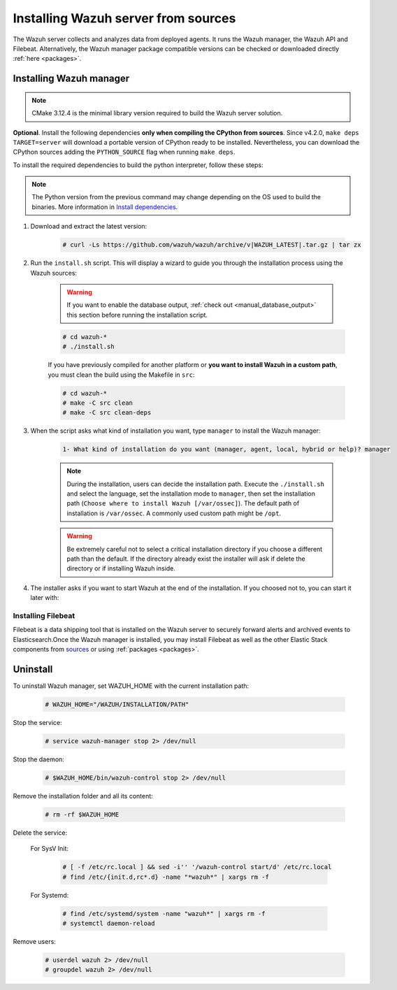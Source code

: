 .. Copyright (C) 2021 Wazuh, Inc.

.. meta:: :description: Wazuh manager sources installation

.. _wazuh_server_source_installation:

Installing Wazuh server from sources
====================================

The Wazuh server collects and analyzes data from deployed agents. It runs the Wazuh manager, the Wazuh API and Filebeat. Alternatively, the Wazuh manager package compatible versions can be checked or downloaded directly :ref:`here <packages>`.


Installing Wazuh manager
~~~~~~~~~~~~~~~~~~~~~~~~

.. note:: CMake 3.12.4 is the minimal library version required to build the Wazuh server solution.

.. tabs::


  .. group-tab:: Yum


      .. tabs::


        .. tab:: CentOS 6/7

          .. code-block:: console

            # yum update
            # yum install make gcc gcc-c++ policycoreutils-python automake autoconf libtool centos-release-scl devtoolset-7
            # scl enable devtoolset-7 bash


          CMake 3.18 installation

          .. code-block:: console

            # curl -OL http://packages.wazuh.com/utils/cmake/cmake-3.18.3.tar.gz && tar -zxf cmake-3.18.3.tar.gz
            # cd cmake-3.18.3 && ./bootstrap --no-system-curl
            # make -j$(nproc) && make install
            # cd .. && rm -rf cmake-*


        .. tab:: CentOS 8

          .. code-block:: console

            # yum install make cmake gcc gcc-c++ python3 python3-policycoreutils automake autoconf libtool
            # rpm -i http://mirror.centos.org/centos/8/PowerTools/x86_64/os/Packages/libstdc++-static-8.3.1-5.el8.0.2.x86_64.rpm


          CMake 3.18 installation

          .. code-block:: console

            # curl -OL http://packages.wazuh.com/utils/cmake/cmake-3.18.3.tar.gz && tar -zxf cmake-3.18.3.tar.gz
            # cd cmake-3.18.3 && ./bootstrap --no-system-curl
            # make -j$(nproc) && make install
            # cd .. && rm -rf cmake-*


  .. group-tab:: APT


    .. code-block:: console

      # apt-get install python gcc g++ make libc6-dev curl policycoreutils automake autoconf libtool


    CMake 3.18 installation

    .. code-block:: console

      # curl -OL http://packages.wazuh.com/utils/cmake/cmake-3.18.3.tar.gz && tar -zxf cmake-3.18.3.tar.gz
      # cd cmake-3.18.3 && ./bootstrap --no-system-curl
      # make -j$(nproc) && make install
      # cd .. && rm -rf cmake-*

  .. group-tab:: ZYpp


    .. code-block:: console

        # zypper install make cmake gcc gcc-c++ policycoreutils-python automake autoconf libtool

    CMake 3.18 installation

    .. code-block:: console

      # curl -OL http://packages.wazuh.com/utils/cmake/cmake-3.18.3.tar.gz && tar -zxf cmake-3.18.3.tar.gz
      # cd cmake-3.18.3 && ./bootstrap --no-system-curl
      # make -j$(nproc) && make install
      # cd .. && rm -rf cmake-*

  .. group-tab:: Pacman


    .. code-block:: console

        # pacman --noconfirm -Syu curl gcc make sudo wget expect gnupg perl-base \
        perl fakeroot python brotli automake autoconf libtool gawk libsigsegv nodejs \
        base-devel inetutils cmake


**Optional**. Install the following dependencies **only when compiling the CPython from sources**. Since v4.2.0, ``make deps TARGET=server`` will download a portable version of CPython ready to be installed. Nevertheless, you can download the CPython sources adding the ``PYTHON_SOURCE`` flag when running ``make deps``.

To install the required dependencies to build the python interpreter, follow these steps:

.. tabs::


  .. group-tab:: Yum

    .. code-block:: console

        # yum install epel-release yum-utils -y
        # yum-builddep python34 -y


  .. group-tab:: APT


    .. code-block:: console

        # sed -Ei 's/^# deb-src /deb-src /' /etc/apt/sources.list
        # apt-get update
        # apt-get build-dep python3.9 -y


  .. group-tab:: ZYpp


    .. code-block:: console

          # zypper install epel-release yum-utils -y
          # zypper-builddep python34 -y



.. note:: The Python version from the previous command may change depending on the OS used to build the binaries. More information in `Install dependencies <https://devguide.python.org/setup/#install-dependencies>`_.

#. Download and extract the latest version:

    .. code-block:: console

      # curl -Ls https://github.com/wazuh/wazuh/archive/v|WAZUH_LATEST|.tar.gz | tar zx

#. Run the ``install.sh`` script. This will display a wizard to guide you through the installation process using the Wazuh sources:

    .. warning::
      If you want to enable the database output, :ref:`check out <manual_database_output>` this section before running the installation script.

    .. code-block:: console

      # cd wazuh-*
      # ./install.sh

    If you have previously compiled for another platform or **you want to install Wazuh in a custom path**, you must clean the build using the Makefile in ``src``:

    .. code-block:: console

      # cd wazuh-*
      # make -C src clean
      # make -C src clean-deps

#. When the script asks what kind of installation you want, type ``manager`` to install the Wazuh manager:

    .. code-block:: none

      1- What kind of installation do you want (manager, agent, local, hybrid or help)? manager

    .. note::
      During the installation, users can decide the installation path. Execute the ``./install.sh`` and select the language, set the installation mode to ``manager``, then set the installation path (``Choose where to install Wazuh [/var/ossec]``). The default path of installation is ``/var/ossec``. A commonly used custom path might be ``/opt``.

    .. warning::
      Be extremely careful not to select a critical installation directory if you choose a different path than the default. If the directory already exist the installer will ask if delete the directory or if installing Wazuh inside.

#. The installer asks if you want to start Wazuh at the end of the installation. If you choosed not to, you can start it later with:

.. tabs::


  .. group-tab:: Systemd


    .. code-block:: console

      # systemctl start wazuh-manager


  .. group-tab:: SysV Init

    .. code-block:: console

      # service wazuh-manager start



Installing Filebeat
-------------------

Filebeat is a data shipping tool that is installed on the Wazuh server to securely forward alerts and archived events to Elasticsearch.Once the Wazuh manager is installed, you may install Filebeat as well as the other Elastic Stack components from `sources <https://www.elastic.co/guide/en/beats/devguide/current/beats-contributing.html>`_ or using :ref:`packages  <packages>`.


Uninstall
~~~~~~~~~

To uninstall Wazuh manager, set WAZUH_HOME with the current installation path:

    .. code-block:: console

      # WAZUH_HOME="/WAZUH/INSTALLATION/PATH"

Stop the service:

  .. code-block:: console

    # service wazuh-manager stop 2> /dev/null

Stop the daemon:

  .. code-block:: console

    # $WAZUH_HOME/bin/wazuh-control stop 2> /dev/null

Remove the installation folder and all its content:

  .. code-block:: console

    # rm -rf $WAZUH_HOME

Delete the service:

  For SysV Init:

    .. code-block:: console

      # [ -f /etc/rc.local ] && sed -i'' '/wazuh-control start/d' /etc/rc.local
      # find /etc/{init.d,rc*.d} -name "*wazuh*" | xargs rm -f

  For Systemd:

    .. code-block:: console

        # find /etc/systemd/system -name "wazuh*" | xargs rm -f
        # systemctl daemon-reload

Remove users:

  .. code-block:: console

    # userdel wazuh 2> /dev/null
    # groupdel wazuh 2> /dev/null
